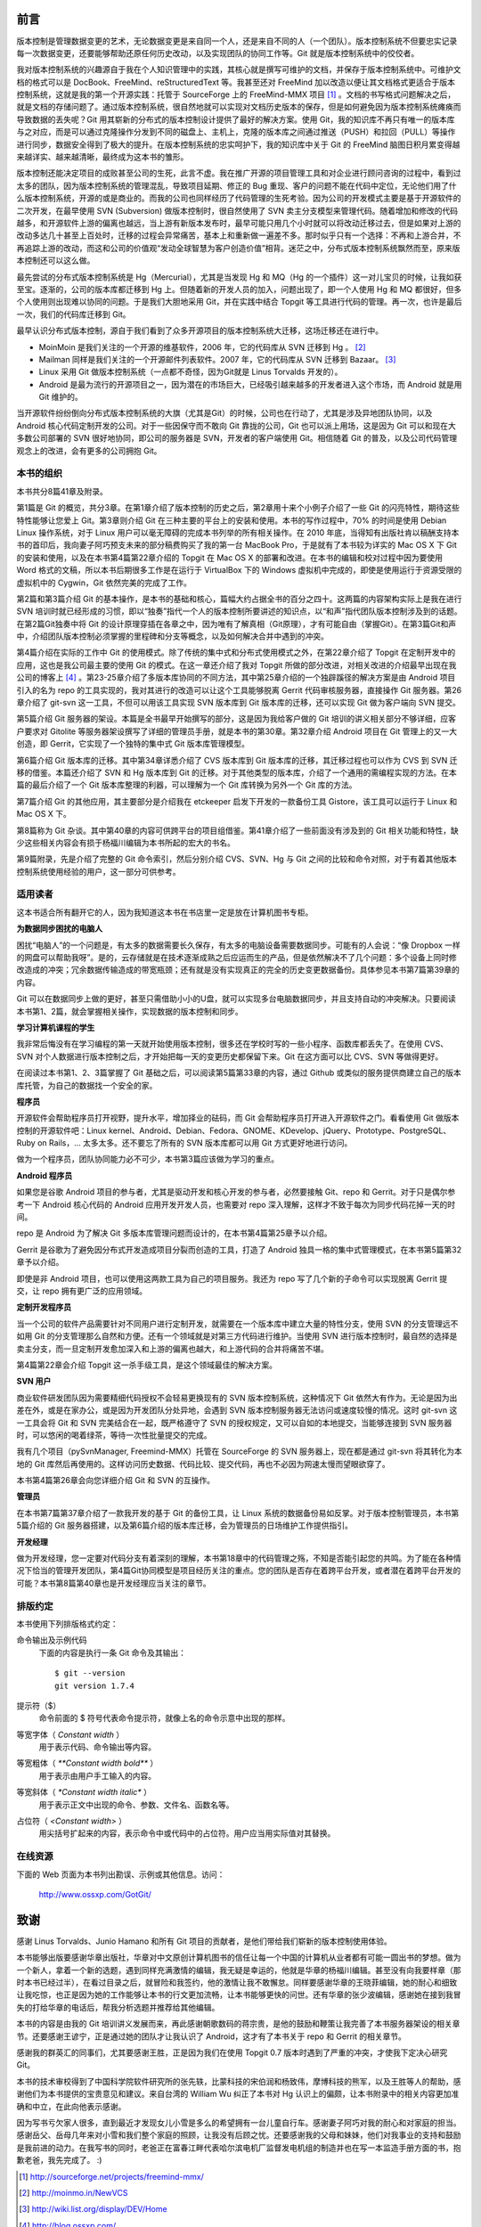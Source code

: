 前言
####

版本控制是管理数据变更的艺术，无论数据变更是来自同一个人，还是来自不同的人（一个团队）。版本控制系统不但要忠实记录每一次数据变更，还要能够帮助还原任何历史改动，以及实现团队的协同工作等。Git 就是版本控制系统中的佼佼者。

我对版本控制系统的兴趣源自于我在个人知识管理中的实践，其核心就是撰写可维护的文档，并保存于版本控制系统中。可维护文档的格式可以是 DocBook、FreeMind、reStructuredText 等。我甚至还对 FreeMind 加以改造以便让其文档格式更适合于版本控制系统，这就是我的第一个开源实践：托管于 SourceForge 上的 FreeMind-MMX 项目 [#]_ 。文档的书写格式问题解决之后，就是文档的存储问题了。通过版本控制系统，很自然地就可以实现对文档历史版本的保存，但是如何避免因为版本控制系统瘫痪而导致数据的丢失呢？Git 用其崭新的分布式的版本控制设计提供了最好的解决方案。使用 Git，我的知识库不再只有唯一的版本库与之对应，而是可以通过克隆操作分发到不同的磁盘上、主机上，克隆的版本库之间通过推送（PUSH）和拉回（PULL）等操作进行同步，数据安全得到了极大的提升。在版本控制系统的忠实呵护下，我的知识库中关于 Git 的 FreeMind 脑图日积月累变得越来越详实、越来越清晰，最终成为这本书的雏形。

版本控制还能决定项目的成败甚至公司的生死，此言不虚。我在推广开源的项目管理工具和对企业进行顾问咨询的过程中，看到过太多的团队，因为版本控制系统的管理混乱，导致项目延期、修正的 Bug 重现、客户的问题不能在代码中定位，无论他们用了什么版本控制系统，开源的或是商业的。而我的公司也同样经历了代码管理的生死考验。因为公司的开发模式主要是基于开源软件的二次开发，在最早使用 SVN (Subversion) 做版本控制时，很自然使用了 SVN 卖主分支模型来管理代码。随着增加和修改的代码越多，和开源软件上游的偏离也越远，当上游有新版本发布时，最早可能只用几个小时就可以将改动迁移过去，但是如果对上游的改动多达几十甚至上百处时，迁移的过程会异常痛苦，基本上和重新做一遍差不多。那时似乎只有一个选择：不再和上游合并，不再追踪上游的改动，而这和公司的价值观“发动全球智慧为客户创造价值”相背。迷茫之中，分布式版本控制系统飘然而至，原来版本控制还可以这么做。

最先尝试的分布式版本控制系统是 Hg（Mercurial），尤其是当发现 Hg 和 MQ（Hg 的一个插件）这一对儿宝贝的时候，让我如获至宝。逐渐的，公司的版本库都迁移到 Hg 上。但随着新的开发人员的加入，问题出现了，即一个人使用 Hg 和 MQ 都很好，但多个人使用则出现难以协同的问题。于是我们大胆地采用 Git，并在实践中结合 Topgit 等工具进行代码的管理。再一次，也许是最后一次，我们的代码库迁移到 Git。

最早认识分布式版本控制，源自于我们看到了众多开源项目的版本控制系统大迁移，这场迁移还在进行中。

* MoinMoin 是我们关注的一个开源的维基软件，2006 年，它的代码库从 SVN 迁移到 Hg 。 [#]_
* Mailman 同样是我们关注的一个开源邮件列表软件。2007 年，它的代码库从 SVN 迁移到 Bazaar。 [#]_
* Linux 采用 Git 做版本控制系统（一点都不奇怪，因为Git就是 Linus Torvalds 开发的）。
* Android 是最为流行的开源项目之一，因为潜在的市场巨大，已经吸引越来越多的开发者进入这个市场，而 Android 就是用 Git 维护的。

当开源软件纷纷倒向分布式版本控制系统的大旗（尤其是Git）的时候，公司也在行动了，尤其是涉及异地团队协同，以及 Android 核心代码定制开发的公司。对于一些因保守而不敢向 Git 靠拢的公司，Git 也可以派上用场，这是因为 Git 可以和现在大多数公司部署的 SVN 很好地协同，即公司的服务器是 SVN，开发者的客户端使用 Git。相信随着 Git 的普及，以及公司代码管理观念上的改进，会有更多的公司拥抱 Git。

本书的组织
************

本书共分8篇41章及附录。

第1篇是 Git 的概览，共分3章。在第1章介绍了版本控制的历史之后，第2章用十来个小例子介绍了一些 Git 的闪亮特性，期待这些特性能够让您爱上 Git。第3章则介绍 Git 在三种主要的平台上的安装和使用。本书的写作过程中，70% 的时间是使用 Debian Linux 操作系统，对于 Linux 用户可以毫无障碍的完成本书列举的所有相关操作。在 2010 年底，当得知有出版社肯以稿酬支持本书的首印后，我向妻子阿巧预支未来的部分稿费购买了我的第一台 MacBook Pro，于是就有了本书较为详实的 Mac OS X 下 Git 的安装和使用，以及在本书第4篇第22章介绍的 Topgit 在 Mac OS X 的部署和改进。在本书的编辑和校对过程中因为要使用 Word 格式的文稿，所以本书后期很多工作是在运行于 VirtualBox 下的 Windows 虚拟机中完成的，即使是使用运行于资源受限的虚拟机中的 Cygwin，Git 依然完美的完成了工作。

第2篇和第3篇介绍 Git 的基本操作，是本书的基础和核心，篇幅大约占据全书的百分之四十。这两篇的内容架构实际上是我在进行 SVN 培训时就已经形成的习惯，即以“独奏”指代一个人的版本控制所要讲述的知识点，以“和声”指代团队版本控制涉及到的话题。在第2篇Git独奏中将 Git 的设计原理穿插在各章之中，因为唯有了解真相（Git原理），才有可能自由（掌握Git）。在第3篇Git和声中，介绍团队版本控制必须掌握的里程碑和分支等概念，以及如何解决合并中遇到的冲突。

第4篇介绍在实际的工作中 Git 的使用模式。除了传统的集中式和分布式使用模式之外，在第22章介绍了 Topgit 在定制开发中的应用，这也是我公司最主要的使用 Git 的模式。在这一章还介绍了我对 Topgit 所做的部分改进，对相关改进的介绍最早出现在我公司的博客上 [#]_ 。第23-25章介绍了多版本库协同的不同方法，其中第25章介绍的一个独辟蹊径的解决方案是由 Android 项目引入的名为 repo 的工具实现的，我对其进行的改造可以让这个工具能够脱离 Gerrit 代码审核服务器，直接操作 Git 服务器。第26章介绍了 git-svn 这一工具，不但可以用该工具实现 SVN 版本库到 Git 版本库的迁移，还可以实现 Git 做为客户端向 SVN 提交。

第5篇介绍 Git 服务器的架设。本篇是全书最早开始撰写的部分，这是因为我给客户做的 Git 培训的讲义相关部分不够详细，应客户要求对 Gitolite 等服务器架设撰写了详细的管理员手册，就是本书的第30章。第32章介绍 Android 项目在 Git 管理上的又一大创造，即 Gerrit，它实现了一个独特的集中式 Git 版本库管理模型。

第6篇介绍 Git 版本库的迁移。其中第34章详悉介绍了 CVS 版本库到 Git 版本库的迁移，其迁移过程也可以作为 CVS 到 SVN 迁移的借鉴。本篇还介绍了 SVN 和 Hg 版本库到 Git 的迁移。对于其他类型的版本库，介绍了一个通用的需编程实现的方法。在本篇的最后介绍了一个 Git 版本库整理的利器，可以理解为一个 Git 库转换为另外一个 Git 库的方法。

第7篇介绍 Git 的其他应用，其主要部分是介绍我在 etckeeper 启发下开发的一款备份工具 Gistore，该工具可以运行于 Linux 和 Mac OS X 下。

第8篇称为 Git 杂谈。其中第40章的内容可供跨平台的项目组借鉴。第41章介绍了一些前面没有涉及到的 Git 相关功能和特性，缺少这些相关内容会有损于杨福川编辑为本书所起的宏大的书名。

第9篇附录，先是介绍了完整的 Git 命令索引，然后分别介绍 CVS、SVN、Hg 与 Git 之间的比较和命令对照，对于有着其他版本控制系统使用经验的用户，这一部分可供参考。

适用读者
********

这本书适合所有翻开它的人，因为我知道这本书在书店里一定是放在计算机图书专柜。

**为数据同步困扰的电脑人**

困扰“电脑人”的一个问题是，有太多的数据需要长久保存，有太多的电脑设备需要数据同步。可能有的人会说：“像 Dropbox 一样的网盘可以帮助我呀”。是的，云存储就是在技术逐渐成熟之后应运而生的产品，但是依然解决不了几个问题：多个设备上同时修改造成的冲突；冗余数据传输造成的带宽瓶颈；还有就是没有实现真正的完全的历史变更数据备份。具体参见本书第7篇第39章的内容。

Git 可以在数据同步上做的更好，甚至只需借助小小的U盘，就可以实现多台电脑数据同步，并且支持自动的冲突解决。只要阅读本书第1、2篇，就会掌握相关操作，实现数据的版本控制和同步。

**学习计算机课程的学生**

我非常后悔没有在学习编程的第一天就开始使用版本控制，很多还在学校时写的一些小程序、函数库都丢失了。在使用 CVS、SVN 对个人数据进行版本控制之后，才开始把每一天的变更历史都保留下来。Git 在这方面可以比 CVS、SVN 等做得更好。

在阅读过本书第1、2、3篇掌握了 Git 基础之后，可以阅读第5篇第33章的内容，通过 Github 或类似的服务提供商建立自己的版本库托管，为自己的数据找一个安全的家。

**程序员**

开源软件会帮助程序员打开视野，提升水平，增加择业的砝码，而 Git 会帮助程序员打开进入开源软件之门。看看使用 Git 做版本控制的开源软件吧：Linux kernel、Android、Debian、Fedora、GNOME、KDevelop、jQuery、Prototype、PostgreSQL、Ruby on Rails，... 太多太多。还不要忘了所有的 SVN 版本库都可以用 Git 方式更好地进行访问。

做为一个程序员，团队协同能力必不可少，本书第3篇应该做为学习的重点。

**Android 程序员**

如果您是谷歌 Android 项目的参与者，尤其是驱动开发和核心开发的参与者，必然要接触 Git、repo 和 Gerrit。对于只是偶尔参考一下 Android 核心代码的 Android 应用开发开发人员，也需要对 repo 深入理解，这样才不致于每次为同步代码花掉一天的时间。

repo 是 Android 为了解决 Git 多版本库管理问题而设计的，在本书第4篇第25章予以介绍。

Gerrit 是谷歌为了避免因分布式开发造成项目分裂而创造的工具，打造了 Android 独具一格的集中式管理模式，在本书第5篇第32章予以介绍。

即使是非 Android 项目，也可以使用这两款工具为自己的项目服务。我还为 repo 写了几个新的子命令可以实现脱离 Gerrit 提交，让 repo 拥有更广泛的应用领域。

**定制开发程序员**

当一个公司的软件产品需要针对不同用户进行定制开发，就需要在一个版本库中建立大量的特性分支，使用 SVN 的分支管理远不如用 Git 的分支管理那么自然和方便。还有一个领域就是对第三方代码进行维护。当使用 SVN 进行版本控制时，最自然的选择是卖主分支，而一旦定制开发愈加深入和上游的偏离也越大，和上游代码的合并将痛苦不堪。

第4篇第22章会介绍 Topgit 这一杀手级工具，是这个领域最佳的解决方案。

**SVN 用户**

商业软件研发团队因为需要精细代码授权不会轻易更换现有的 SVN 版本控制系统，这种情况下 Git 依然大有作为。无论是因为出差在外，或是在家办公，或是因为开发团队分处异地，会遇到 SVN 版本控制服务器无法访问或速度较慢的情况。这时 git-svn 这一工具会将 Git 和 SVN 完美结合在一起，既严格遵守了 SVN 的授权规定，又可以自如的本地提交，当能够连接到 SVN 服务器时，可以悠闲的喝着绿茶，等待一次性批量提交的完成。

我有几个项目（pySvnManager, Freemind-MMX）托管在 SourceForge 的 SVN 服务器上，现在都是通过 git-svn 将其转化为本地的 Git 库然后再使用的。这样访问历史数据、代码比较、提交代码，再也不必因为网速太慢而望眼欲穿了。

本书第4篇第26章会向您详细介绍 Git 和 SVN 的互操作。

**管理员**

在本书第7篇第37章介绍了一款我开发的基于 Git 的备份工具，让 Linux 系统的数据备份易如反掌。对于版本控制管理员，本书第5篇介绍的 Git 服务器搭建，以及第6篇介绍的版本库迁移，会为管理员的日场维护工作提供指引。

**开发经理**

做为开发经理，您一定要对代码分支有着深刻的理解，本书第18章中的代码管理之殇，不知是否能引起您的共鸣。为了能在各种情况下恰当的管理开发团队，第4篇Git协同模型是项目经历关注的重点。您的团队是否存在着跨平台开发，或者潜在着跨平台开发的可能？本书第8篇第40章也是开发经理应当关注的章节。

排版约定
********

本书使用下列排版格式约定：

命令输出及示例代码
    下面的内容是执行一条 Git 命令及其输出：

    ::

      $ git --version
      git version 1.7.4


提示符（$）
    命令前面的 $ 符号代表命令提示符，就像上名的命令示意中出现的那样。


等宽字体（ `Constant width` ）
    用于表示代码、命令输出等内容。


等宽粗体（ `**Constant width bold**` ）
    用于表示由用户手工输入的内容。


等宽斜体（ `*Constant width italic*` ）
    用于表示正文中出现的命令、参数、文件名、函数名等。


占位符（ `<Constant width>` ）
    用尖括号扩起来的内容，表示命令中或代码中的占位符。用户应当用实际值对其替换。


在线资源
**************

下面的 Web 页面为本书列出勘误、示例或其他信息。访问：

  http://www.ossxp.com/GotGit/


致谢
####

感谢 Linus Torvalds、Junio Hamano 和所有 Git 项目的贡献者，是他们带给我们崭新的版本控制使用体验。

本书能够出版要感谢华章出版社，华章对中文原创计算机图书的信任让每一个中国的计算机从业者都有可能一圆出书的梦想。做为一个新人，拿着一个新的选题，遇到同样充满激情的编辑，我无疑是幸运的，他就是华章的杨福川编辑。甚至没有向我要样章（那时本书已经过半），在看过目录之后，就冒险和我签约，他的激情让我不敢懈怠。同样要感谢华章的王晓菲编辑，她的耐心和细致让我吃惊，也正是因为她的工作能够让本书的行文更加流畅，让本书能够更快的问世。还有华章的张少波编辑，感谢她在接到我冒失的打给华章的电话后，帮我分析选题并推荐给其他编辑。

本书的内容是由我的 Git 培训讲义发展而来，再此感谢朝歌数码的蒋宗贵，是他的鼓励和鞭策让我完善了本书服务器架设的相关章节。还要感谢王谚宁，正是通过她的团队才让我认识了 Android，这才有了本书关于 repo 和 Gerrit 的相关章节。

感谢我的群英汇的同事们，尤其要感谢王胜，正是因为我们在使用 Topgit 0.7 版本时遇到了严重的冲突，才使我下定决心研究 Git。

本书的技术审校得到了中国科学院软件研究所的张先轶，比蒙科技的宋伯润和杨致伟，摩博科技的熊军，以及王胜等人的帮助，感谢他们为本书提供的宝贵意见和建议。来自台湾的 William Wu 纠正了本书对 Hg 认识上的偏颇，让本书附录中的相关内容更加准确和中立，在此向他表示感谢。

因为写书亏欠家人很多，直到最近才发现女儿小雪是多么的希望拥有一台儿童自行车。感谢妻子阿巧对我的耐心和对家庭的担当。感谢岳父、岳母几年来对小雪和我们整个家庭的照顾，让我没有后顾之忧。还要感谢我的父母和妹妹，他们对我事业的支持和鼓励是我前进的动力。在我写书的同时，老爸正在富春江畔代表哈尔滨电机厂监督发电机组的制造并也在写一本监造手册方面的书，抱歉老爸，我先完成了。 :)


.. [#] http://sourceforge.net/projects/freemind-mmx/
.. [#] http://moinmo.in/NewVCS
.. [#] http://wiki.list.org/display/DEV/Home
.. [#] http://blog.ossxp.com/
